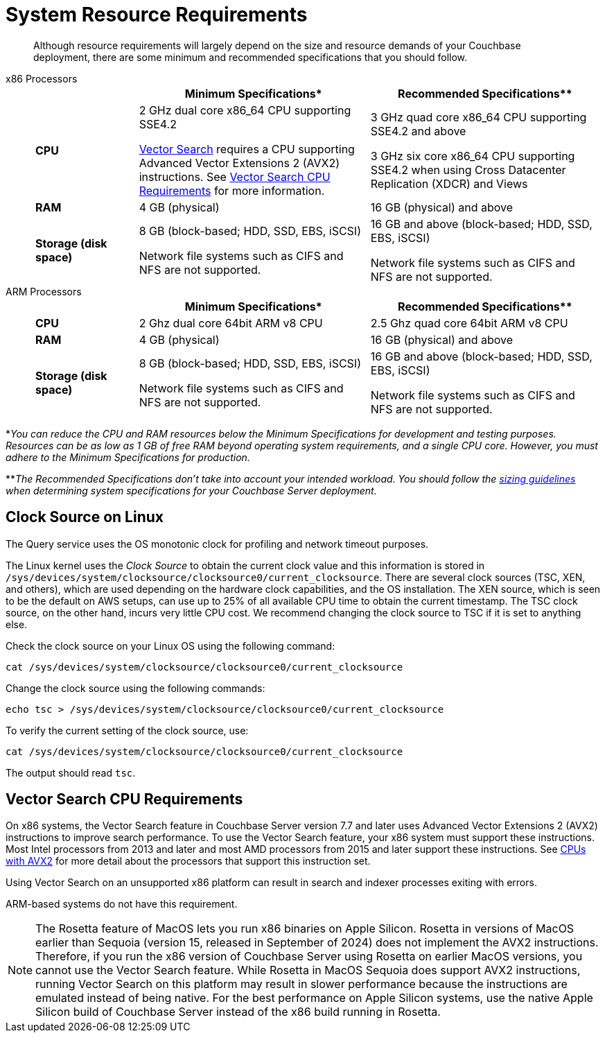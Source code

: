 = System Resource Requirements
:description: Although resource requirements will largely depend on the size and resource demands of your Couchbase deployment, there are some minimum and recommended specifications that you should follow.

[abstract]
{description}

[tabs]
====
x86 Processors::
+
--
[cols="80,180,180"]
|===
| | Minimum Specifications* | Recommended Specifications**

| *CPU*
| 2 GHz dual core x86_64 CPU supporting SSE4.2

xref:vector-search:vector-search.adoc[Vector Search] requires a CPU supporting Advanced Vector Extensions 2 (AVX2) instructions. 
See <<vector_cpu_requirements>> for more information.



| 3 GHz quad core x86_64 CPU supporting SSE4.2 and above

3 GHz six core x86_64 CPU supporting SSE4.2 when using Cross Datacenter Replication (XDCR) and Views

| *RAM*
| 4 GB (physical)
| 16 GB (physical) and above

| *Storage (disk space)*
a|
8 GB (block-based; HDD, SSD, EBS, iSCSI)

Network file systems such as CIFS and NFS are not supported.
a|
16 GB and above (block-based; HDD, SSD, EBS, iSCSI)

Network file systems such as CIFS and NFS are not supported.
|===
--

ARM Processors::
+
--
[cols="80,180,180"]
|===
| | Minimum Specifications* | Recommended Specifications**

| *CPU*
| 2 Ghz dual core 64bit ARM v8 CPU
| 2.5 Ghz quad core 64bit ARM v8 CPU

| *RAM*
| 4 GB (physical)
| 16 GB (physical) and above

| *Storage (disk space)*
a|
8 GB (block-based; HDD, SSD, EBS, iSCSI)

Network file systems such as CIFS and NFS are not supported.
a|
16 GB and above (block-based; HDD, SSD, EBS, iSCSI)

Network file systems such as CIFS and NFS are not supported.
|===
--
====



*_You can reduce the CPU and RAM resources below the Minimum Specifications for development and testing purposes.
Resources can be as low as 1 GB of free RAM beyond operating system requirements, and a single CPU core.
However, you must adhere to the Minimum Specifications for production._

**_The Recommended Specifications don't take into account your intended workload.
You should follow the xref:sizing-general.adoc[sizing guidelines] when determining system specifications for your Couchbase Server deployment._

[#clock-source-linux]
== Clock Source on Linux
The Query service uses the OS monotonic clock for profiling and network timeout purposes. 

The Linux kernel uses the _Clock Source_ to obtain the current clock value and this information is stored in `/sys/devices/system/clocksource/clocksource0/current_clocksource`. There are several clock sources (TSC, XEN, and others), which are used depending on the hardware clock capabilities, and the OS installation. The XEN source, which is seen to be the default on AWS setups, can use up to 25% of all available CPU time to obtain the current timestamp. The TSC clock source, on the other hand, incurs very little CPU cost. We recommend changing the clock source to TSC if it is set to anything else.

Check the clock source on your Linux OS using the following command:

[source, bash]
----
cat /sys/devices/system/clocksource/clocksource0/current_clocksource
----

Change the clock source using the following commands:
[source,bash]
----
echo tsc > /sys/devices/system/clocksource/clocksource0/current_clocksource
----

To verify the current setting of the clock source, use:
[source,bash]
----
cat /sys/devices/system/clocksource/clocksource0/current_clocksource
----

The output should read `tsc`.

[#vector_cpu_requirements]
== Vector Search CPU Requirements

On x86 systems, the Vector Search feature in Couchbase Server version 7.7 and later uses Advanced Vector Extensions 2 (AVX2) instructions to improve search performance.  
To use the Vector Search feature, your x86 system must support these instructions.
Most Intel processors from 2013 and later and most AMD processors from 2015 and later support these instructions. 
See https://en.wikipedia.org/wiki/Advanced_Vector_Extensions#CPUs_with_AVX2[CPUs with AVX2^] for more detail about the processors that support this instruction set.

Using Vector Search on an unsupported x86  platform can result in search and indexer processes exiting with errors. 

ARM-based systems do not have this requirement.

NOTE: The Rosetta feature of MacOS lets you run x86 binaries on Apple Silicon.
Rosetta in versions of MacOS earlier than Sequoia (version 15, released in September of 2024) does not implement the AVX2 instructions.
Therefore, if you run the x86 version of Couchbase Server using Rosetta on earlier MacOS versions, you cannot use the Vector Search feature. 
While Rosetta in MacOS Sequoia does support AVX2 instructions, running Vector Search on this platform may result in slower  performance because the instructions are emulated instead of being native.
For the best performance on Apple Silicon systems, use the native Apple Silicon build of Couchbase Server instead of the x86 build running in Rosetta.
